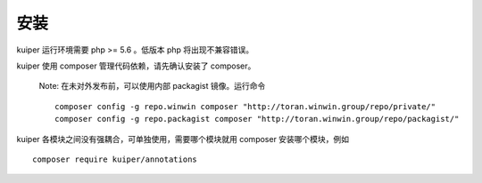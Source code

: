 ==============================
安装
==============================

kuiper 运行环境需要 php >= 5.6 。低版本 php 将出现不兼容错误。

kuiper 使用 composer 管理代码依赖，请先确认安装了 composer。

  Note: 在未对外发布前，可以使用内部 packagist 镜像。运行命令 ::

     composer config -g repo.winwin composer "http://toran.winwin.group/repo/private/"
     composer config -g repo.packagist composer "http://toran.winwin.group/repo/packagist/"

kuiper 各模块之间没有强耦合，可单独使用，需要哪个模块就用 composer 安装哪个模块，例如 ::

     composer require kuiper/annotations
